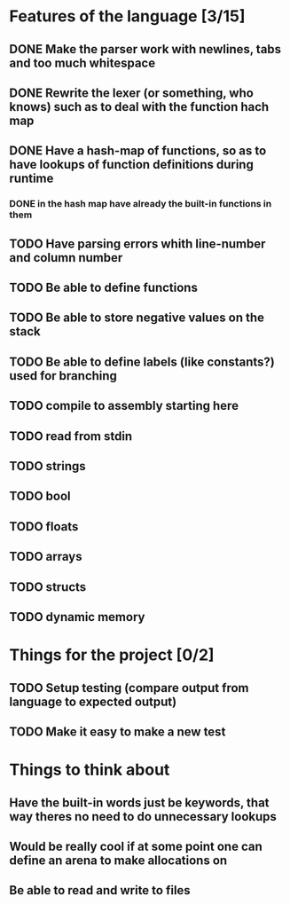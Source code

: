 * Features of the language [3/15]
** DONE Make the parser work with newlines, tabs and too  much whitespace
** DONE Rewrite the lexer (or something, who knows) such as to deal with the function hach map
** DONE Have a hash-map of functions, so as to have lookups of function definitions during runtime
*** DONE in the hash map have already the built-in functions in them
** TODO Have parsing errors whith line-number and column number
** TODO Be able to define functions
** TODO Be able to store negative values on the stack
** TODO Be able to define labels (like constants?) used for branching
** TODO compile to assembly starting here
** TODO read from stdin
** TODO strings
** TODO bool
** TODO floats
** TODO arrays
** TODO structs
** TODO dynamic memory

* Things for the project [0/2]
** TODO Setup testing (compare output from language to expected output)
** TODO Make it easy to make a new test

* Things to think about
** Have the built-in words just be keywords, that way theres no need to do unnecessary lookups
** Would be really cool if at some point one can define an arena to make allocations on
** Be able to read and write to files 

